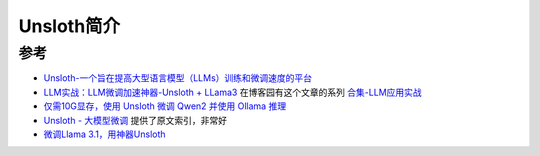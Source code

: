 .. _intro_unsloth:

=======================
Unsloth简介
=======================

参考
=======

- `Unsloth-一个旨在提高大型语言模型（LLMs）训练和微调速度的平台 <https://www.aiyjs.com/37797.html>`_
- `LLM实战：LLM微调加速神器-Unsloth + LLama3 <https://zhuanlan.zhihu.com/p/697557062>`_ 在博客园有这个文章的系列 `合集-LLM应用实战 <https://www.cnblogs.com/mengrennwpu/collections/14930>`_
- `仅需10G显存，使用 Unsloth 微调 Qwen2 并使用 Ollama 推理 <https://zhuanlan.zhihu.com/p/796459892>`_
- `Unsloth - 大模型微调 <https://blog.csdn.net/lovechris00/article/details/140404957>`_ 提供了原文索引，非常好
- `微调Llama 3.1，用神器Unsloth <https://medium.com/@huangyihe/%E5%BE%AE%E8%B0%83llama-3-1-%E7%94%A8%E7%A5%9E%E5%99%A8unsloth-59e7355feeaf>`_
